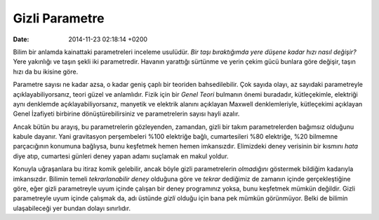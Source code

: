 ===============
Gizli Parametre
===============

:date: 2014-11-23 02:18:14 +0200

.. :Author: Emin Reşah
.. :Date:   <12048 - Mon 11:07>

Bilim bir anlamda kainattaki parametreleri inceleme usulüdür. *Bir taşı
bıraktığımda yere düşene kadar hızı nasıl değişir?* Yere yakınlığı ve
taşın şekli iki parametredir. Havanın yarattığı sürtünme ve yerin çekim
gücü bunlara göre değişir, taşın hızı da bu ikisine göre.

Parametre sayısı ne kadar azsa, o kadar geniş çaplı bir teoriden
bahsedilebilir. Çok sayıda olayı, az sayıdaki parametreyle
açıklayabiliyorsanız, teori güzel ve anlamlıdır. Fizik için bir *Genel
Teori* bulmanın önemi buradadır, kütleçekimle, elektriği aynı denklemde
açıklayabiliyorsanız, manyetik ve elektrik alanını açıklayan Maxwell
denklemleriyle, kütleçekimi açıklayan Genel İzafiyeti birbirine
dönüştürebilirsiniz ve parametrelerin sayısı hayli azalır.

Ancak bütün bu arayış, bu parametrelerin gözleyenden, zamandan, gizli
bir takım parametrelerden bağımsız olduğunu kabule dayanır. Yani
gravitasyon perşembeleri %100 elektriğe bağlı, cumartesileri %80
elektriğe, %20 bilmemne parçacığının konumuna bağlıysa, bunu keşfetmek
hemen hemen imkansızdır. Elimizdeki deney verisinin bir kısmını *hata*
diye atıp, cumartesi günleri deney yapan adamı suçlamak en makul yoldur.

Konuyla uğraşanlara bu itiraz komik gelebilir, ancak böyle gizli
parametrelerin *olmadığını* göstermek bildiğim kadarıyla imkansızdır.
Bilimin temeli *tekrarlanabilir deney* olduğuna göre ve *tekrar*
dediğimiz de zamanın içinde gerçekleştiğine göre, eğer gizli
parametreyle uyum içinde çalışan bir deney programınız yoksa, bunu
keşfetmek mümkün değildir. Gizli parametreyle uyum içinde çalışmak da,
adı üstünde *gizli* olduğu için bana pek mümkün görünmüyor. Belki de
bilimin ulaşabileceği yer bundan dolayı sınırlıdır.
